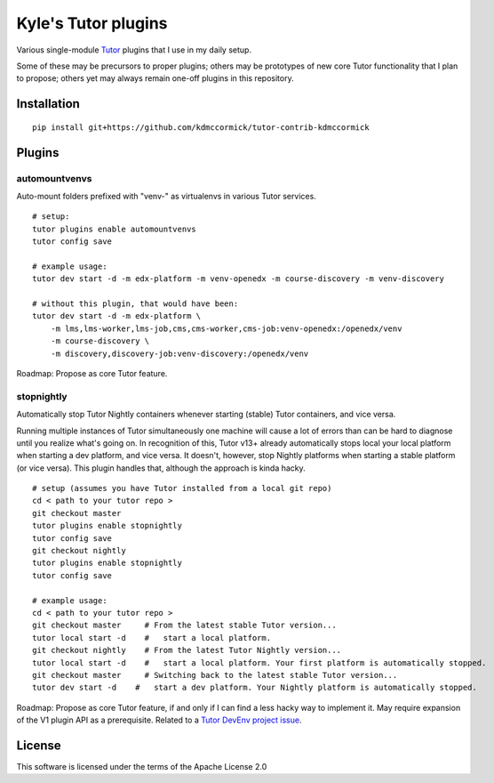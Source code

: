 Kyle's Tutor plugins
####################

Various single-module `Tutor <https://docs.tutor.overhang.io>`_ plugins that I use in my daily setup.

Some of these may be precursors to proper plugins;
others may be prototypes of new core Tutor functionality that I plan to propose;
others yet may always remain one-off plugins in this repository.

Installation
************

::

    pip install git+https://github.com/kdmccormick/tutor-contrib-kdmccormick

Plugins
*******

automountvenvs
==============

Auto-mount folders prefixed with "venv-" as virtualenvs in various Tutor services.

::

    # setup:
    tutor plugins enable automountvenvs
    tutor config save

    # example usage:
    tutor dev start -d -m edx-platform -m venv-openedx -m course-discovery -m venv-discovery

    # without this plugin, that would have been:
    tutor dev start -d -m edx-platform \
        -m lms,lms-worker,lms-job,cms,cms-worker,cms-job:venv-openedx:/openedx/venv
        -m course-discovery \
        -m discovery,discovery-job:venv-discovery:/openedx/venv

Roadmap: Propose as core Tutor feature.

stopnightly
===========

Automatically stop Tutor Nightly containers whenever starting (stable) Tutor containers, and vice versa.

Running multiple instances of Tutor simultaneously one machine will cause a lot of errors than can be hard to diagnose until you realize what's going on. 
In recognition of this, Tutor v13+ already automatically stops local your local platform when starting a dev platform, and vice versa. It doesn't, however, stop Nightly platforms when starting a stable platform (or vice versa).
This plugin handles that, although the approach is kinda hacky.

::

    # setup (assumes you have Tutor installed from a local git repo)
    cd < path to your tutor repo >
    git checkout master
    tutor plugins enable stopnightly
    tutor config save
    git checkout nightly
    tutor plugins enable stopnightly
    tutor config save

    # example usage:
    cd < path to your tutor repo >
    git checkout master     # From the latest stable Tutor version...
    tutor local start -d    #   start a local platform.
    git checkout nightly    # From the latest Tutor Nightly version...
    tutor local start -d    #   start a local platform. Your first platform is automatically stopped.
    git checkout master     # Switching back to the latest stable Tutor version...
    tutor dev start -d    #   start a dev platform. Your Nightly platform is automatically stopped.

Roadmap: Propose as core Tutor feature, if and only if I can find a less hacky way to implement it. May require expansion of the V1 plugin API as a prerequisite. Related to a `Tutor DevEnv project issue <https://github.com/overhangio/2u-tutor-adoption/issues/74>`_.
    
License
*******

This software is licensed under the terms of the Apache License 2.0
